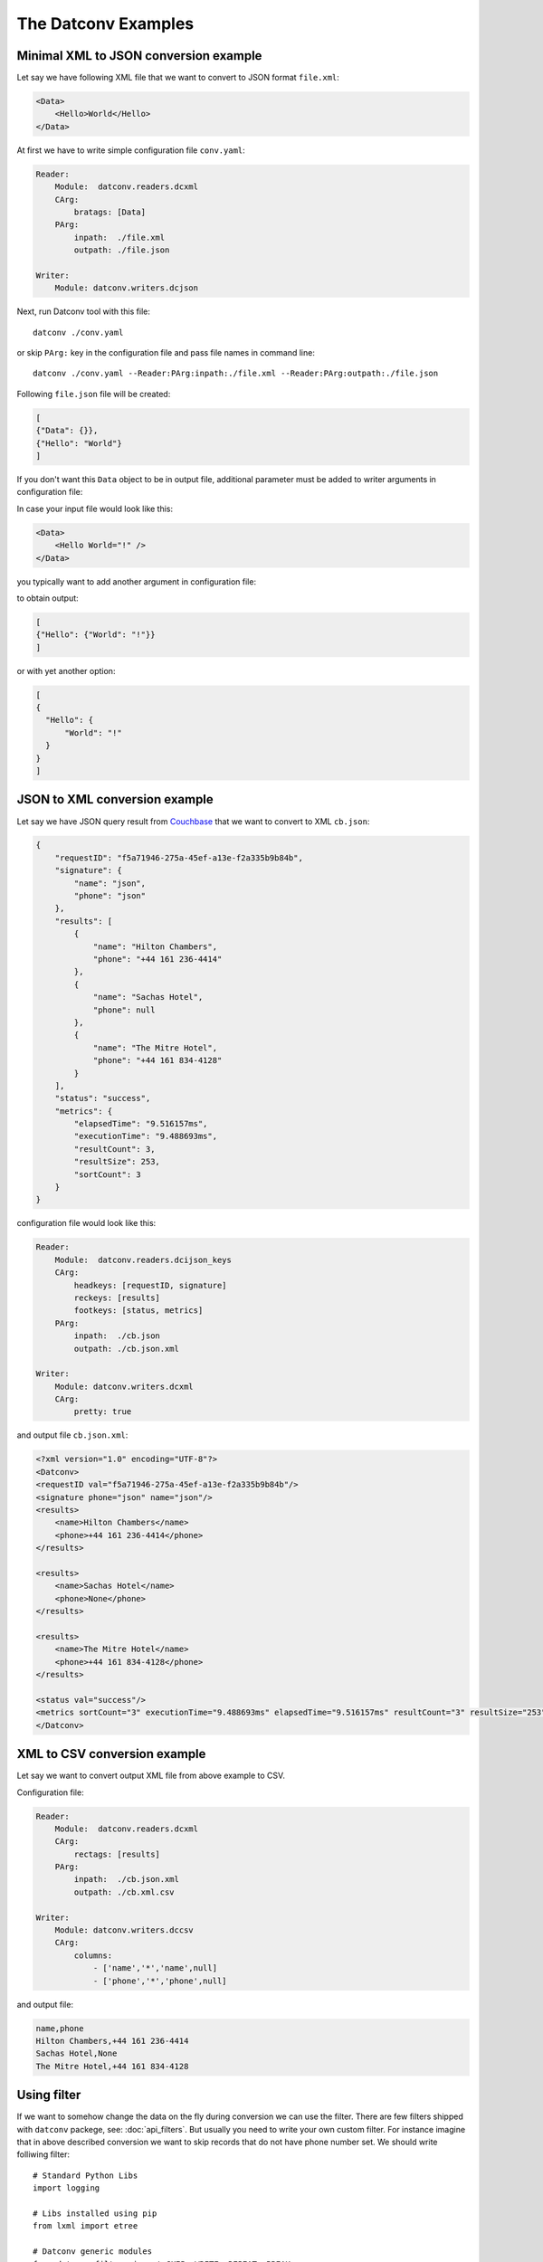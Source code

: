 The Datconv Examples
====================

Minimal XML to JSON conversion example
--------------------------------------

Let say we have following XML file that we want to convert to JSON format ``file.xml``:

.. code-block:: xml

    <Data>
        <Hello>World</Hello>
    </Data>

At first we have to write simple configuration file ``conv.yaml``:

.. code-block:: yaml

    Reader: 
        Module:  datconv.readers.dcxml
        CArg:
            bratags: [Data]
        PArg:
            inpath:  ./file.xml
            outpath: ./file.json

    Writer:
        Module: datconv.writers.dcjson

Next, run Datconv tool with this file::

    datconv ./conv.yaml

or skip ``PArg:`` key in the configuration file and pass file names in command line::

    datconv ./conv.yaml --Reader:PArg:inpath:./file.xml --Reader:PArg:outpath:./file.json

Following ``file.json`` file will be created:

.. code-block:: json

    [
    {"Data": {}},
    {"Hello": "World"}
    ]

If you don't want this ``Data`` object to be in output file, additional parameter must be added to 
writer arguments in configuration file:

.. code-block:: yaml
    :emphasize-lines: 3-4

    Writer:
        Module: datconv.writers.dcjson
        CArg:
            add_header: false

In case your input file would look like this:

.. code-block:: xml

    <Data>
        <Hello World="!" />
    </Data>

you typically want to add another argument in configuration file:

.. code-block:: yaml
    :emphasize-lines: 5
    
    Writer:
        Module: datconv.writers.dcjson
        CArg:
            add_header: false
            with_prop: true

to obtain output:

.. code-block:: json

    [
    {"Hello": {"World": "!"}}
    ]

or with yet another option:

.. code-block:: yaml
    :emphasize-lines: 6-7
    
    Writer:
        Module: datconv.writers.dcjson
        CArg:
            add_header: false
            with_prop: true
            json_opt: 
                indent: 2

.. code-block:: json

    [
    {
      "Hello": {
          "World": "!"
      }
    }
    ]


JSON to XML conversion example
------------------------------

Let say we have JSON query result from `Couchbase <https://www.couchbase.com>`_ that we want to convert to XML ``cb.json``:

.. code-block:: json

    {
        "requestID": "f5a71946-275a-45ef-a13e-f2a335b9b84b",
        "signature": {
            "name": "json",
            "phone": "json"
        },
        "results": [
            {
                "name": "Hilton Chambers",
                "phone": "+44 161 236-4414"
            },
            {
                "name": "Sachas Hotel",
                "phone": null
            },
            {
                "name": "The Mitre Hotel",
                "phone": "+44 161 834-4128"
            }
        ],
        "status": "success",
        "metrics": {
            "elapsedTime": "9.516157ms",
            "executionTime": "9.488693ms",
            "resultCount": 3,
            "resultSize": 253,
            "sortCount": 3
        }
    }

configuration file would look like this:

.. code-block:: yaml

    Reader: 
        Module:  datconv.readers.dcijson_keys
        CArg:
            headkeys: [requestID, signature]
            reckeys: [results]
            footkeys: [status, metrics]
        PArg:
            inpath:  ./cb.json
            outpath: ./cb.json.xml

    Writer:
        Module: datconv.writers.dcxml
        CArg: 
            pretty: true

and output file ``cb.json.xml``:

.. code-block:: xml

    <?xml version="1.0" encoding="UTF-8"?>
    <Datconv>
    <requestID val="f5a71946-275a-45ef-a13e-f2a335b9b84b"/>
    <signature phone="json" name="json"/>
    <results>
        <name>Hilton Chambers</name>
        <phone>+44 161 236-4414</phone>
    </results>

    <results>
        <name>Sachas Hotel</name>
        <phone>None</phone>
    </results>

    <results>
        <name>The Mitre Hotel</name>
        <phone>+44 161 834-4128</phone>
    </results>

    <status val="success"/>
    <metrics sortCount="3" executionTime="9.488693ms" elapsedTime="9.516157ms" resultCount="3" resultSize="253"/>
    </Datconv>


XML to CSV conversion example
------------------------------

Let say we want to convert output XML file from above example to CSV.

Configuration file:

.. code-block:: yaml

    Reader: 
        Module:  datconv.readers.dcxml
        CArg:
            rectags: [results]
        PArg:
            inpath:  ./cb.json.xml
            outpath: ./cb.xml.csv

    Writer:
        Module: datconv.writers.dccsv
        CArg: 
            columns: 
                - ['name','*','name',null]
                - ['phone','*','phone',null]

and output file:

.. code-block:: none

    name,phone
    Hilton Chambers,+44 161 236-4414
    Sachas Hotel,None
    The Mitre Hotel,+44 161 834-4128

Using filter
-------------

If we want to somehow change the data on the fly during conversion we can use the filter.
There are few filters shipped with ``datconv`` packege, see: :doc:`api_filters`.
But usually you need to write your own custom filter. For instance imagine that in above described conversion 
we want to skip records that do not have phone number set. We should write folliwing filter::

    # Standard Python Libs
    import logging

    # Libs installed using pip
    from lxml import etree

    # Datconv generic modules
    from datconv.filters import SKIP, WRITE, REPEAT, BREAK

    Log = None

    class DCFilter:
        def filterRecord(self, record):
            tag = record.find('.//phone')
            if tag is not None and tag.text != 'None':
                return WRITE
            else:
                return SKIP

and save it as file ``with_phone.py`` in folder ``custom`` created where we run ``datconv`` program.
In addtion create empty file ``__init__.py`` in this folder (to make it valid Python package) and add 
following key to conversion configuration file:

.. code-block:: yaml

    Filter:
        Module: custom.with_phone

Then when you run conversion, you will get expected result:

.. code-block:: none

    name,phone
    Hilton Chambers,+44 161 236-4414
    The Mitre Hotel,+44 161 834-4128

Note that current folder is automatically added to Python search path by ``datconv`` script.

More examples 
-------------

More examples are contained in package ``datconv_test`` avaialble from `PyPi <https://pypi.python.org/pypi/datconv_test>`_.
